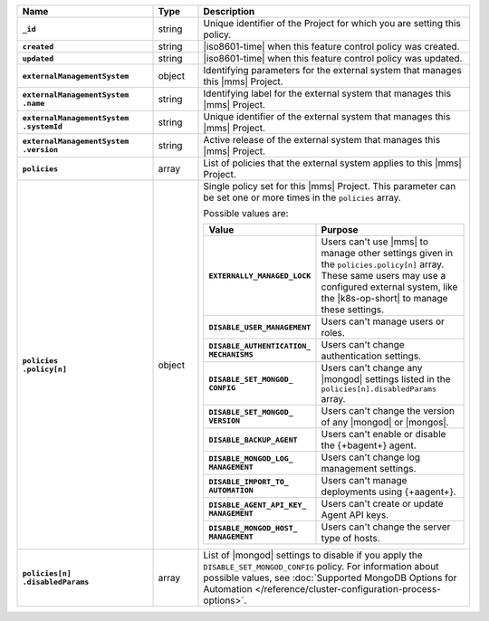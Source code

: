 .. list-table::
   :widths: 30 10 60
   :header-rows: 1
   :stub-columns: 1

   * - Name
     - Type
     - Description

   * - ``_id``
     - string
     - Unique identifier of the Project for which you are setting this
       policy.

   * - ``created``
     - string
     - |iso8601-time| when this feature control policy was created.

   * - ``updated``
     - string
     - |iso8601-time| when this feature control policy was updated.

   * - ``externalManagementSystem``
     - object
     - Identifying parameters for the external system that manages this
       |mms| Project.

   * - | ``externalManagementSystem``
       | ``.name``
     - string
     - Identifying label for the external system that manages this
       |mms| Project.

   * - | ``externalManagementSystem``
       | ``.systemId``
     - string
     - Unique identifier of the external system that manages this
       |mms| Project.

   * - | ``externalManagementSystem``
       | ``.version``
     - string
     - Active release of the external system that manages this |mms|
       Project.

   * - ``policies``
     - array
     - List of policies that the external system applies to this
       |mms| Project.

   * - | ``policies``
       | ``.policy[n]``
     - object
     - Single policy set for this |mms| Project. This parameter can
       be set one or more times in the ``policies`` array.

       Possible values are:

       .. list-table::
          :widths: 40 60
          :header-rows: 1
          :stub-columns: 1

          * - Value
            - Purpose

          * - ``EXTERNALLY_MANAGED_LOCK``
            - Users can't use |mms| to manage other settings given
              in the ``policies.policy[n]`` array. These same users may
              use a configured external system, like the |k8s-op-short|
              to manage these settings.
          * - ``DISABLE_USER_MANAGEMENT``
            - Users can't manage users or roles.
          * - | ``DISABLE_AUTHENTICATION_``
              | ``MECHANISMS``
            - Users can't change authentication settings.
          * - | ``DISABLE_SET_MONGOD_``
              | ``CONFIG``
            - Users can't change any |mongod| settings listed in the
              ``policies[n].disabledParams`` array.
          * - | ``DISABLE_SET_MONGOD_``
              | ``VERSION``
            - Users can't change the version of any |mongod| or
              |mongos|.
          * - ``DISABLE_BACKUP_AGENT``
            - Users can't enable or disable the {+bagent+} agent.
          * - | ``DISABLE_MONGOD_LOG_``
              | ``MANAGEMENT``
            - Users can't change log management settings.
          * - | ``DISABLE_IMPORT_TO_``
              | ``AUTOMATION``
            - Users can't manage deployments using {+aagent+}.
          * - | ``DISABLE_AGENT_API_KEY_``
              | ``MANAGEMENT``
            - Users can't create or update Agent API keys.
          * - | ``DISABLE_MONGOD_HOST_``
              | ``MANAGEMENT``
            - Users can't change the server type of hosts.

   * - | ``policies[n]``
       | ``.disabledParams``
     - array
     - List of |mongod| settings to disable if you apply the
       ``DISABLE_SET_MONGOD_CONFIG`` policy. For information about
       possible values, see :doc:`Supported MongoDB Options for
       Automation </reference/cluster-configuration-process-options>`.
